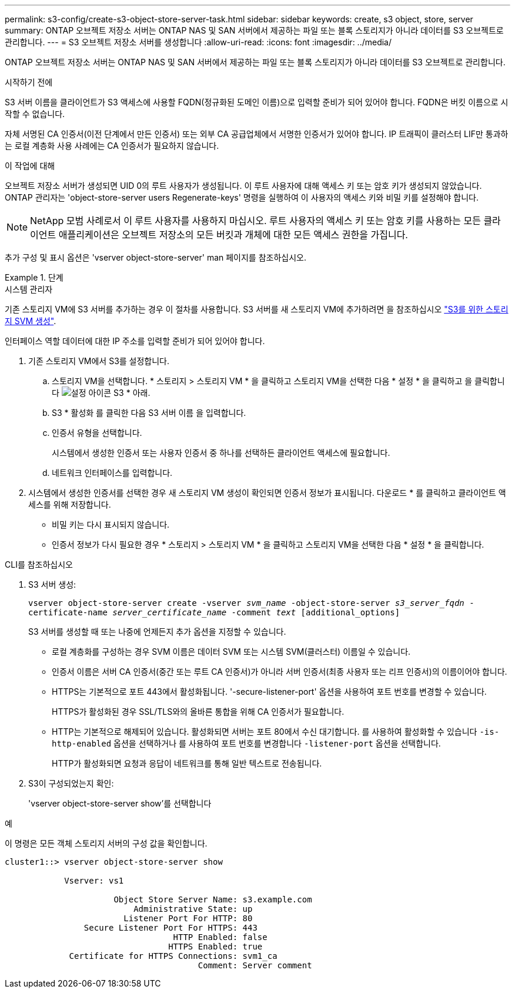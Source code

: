 ---
permalink: s3-config/create-s3-object-store-server-task.html 
sidebar: sidebar 
keywords: create, s3 object, store, server 
summary: ONTAP 오브젝트 저장소 서버는 ONTAP NAS 및 SAN 서버에서 제공하는 파일 또는 블록 스토리지가 아니라 데이터를 S3 오브젝트로 관리합니다. 
---
= S3 오브젝트 저장소 서버를 생성합니다
:allow-uri-read: 
:icons: font
:imagesdir: ../media/


[role="lead"]
ONTAP 오브젝트 저장소 서버는 ONTAP NAS 및 SAN 서버에서 제공하는 파일 또는 블록 스토리지가 아니라 데이터를 S3 오브젝트로 관리합니다.

.시작하기 전에
S3 서버 이름을 클라이언트가 S3 액세스에 사용할 FQDN(정규화된 도메인 이름)으로 입력할 준비가 되어 있어야 합니다. FQDN은 버킷 이름으로 시작할 수 없습니다.

자체 서명된 CA 인증서(이전 단계에서 만든 인증서) 또는 외부 CA 공급업체에서 서명한 인증서가 있어야 합니다. IP 트래픽이 클러스터 LIF만 통과하는 로컬 계층화 사용 사례에는 CA 인증서가 필요하지 않습니다.

.이 작업에 대해
오브젝트 저장소 서버가 생성되면 UID 0의 루트 사용자가 생성됩니다. 이 루트 사용자에 대해 액세스 키 또는 암호 키가 생성되지 않았습니다. ONTAP 관리자는 'object-store-server users Regenerate-keys' 명령을 실행하여 이 사용자의 액세스 키와 비밀 키를 설정해야 합니다.

[NOTE]
====
NetApp 모범 사례로서 이 루트 사용자를 사용하지 마십시오. 루트 사용자의 액세스 키 또는 암호 키를 사용하는 모든 클라이언트 애플리케이션은 오브젝트 저장소의 모든 버킷과 개체에 대한 모든 액세스 권한을 가집니다.

====
추가 구성 및 표시 옵션은 'vserver object-store-server' man 페이지를 참조하십시오.

.단계
[role="tabbed-block"]
====
.시스템 관리자
--
기존 스토리지 VM에 S3 서버를 추가하는 경우 이 절차를 사용합니다. S3 서버를 새 스토리지 VM에 추가하려면 을 참조하십시오 link:create-svm-s3-task.html["S3를 위한 스토리지 SVM 생성"].

인터페이스 역할 데이터에 대한 IP 주소를 입력할 준비가 되어 있어야 합니다.

. 기존 스토리지 VM에서 S3를 설정합니다.
+
.. 스토리지 VM을 선택합니다. * 스토리지 > 스토리지 VM * 을 클릭하고 스토리지 VM을 선택한 다음 * 설정 * 을 클릭하고 을 클릭합니다 image:icon_gear.gif["설정 아이콘"] S3 * 아래.
.. S3 * 활성화 를 클릭한 다음 S3 서버 이름 을 입력합니다.
.. 인증서 유형을 선택합니다.
+
시스템에서 생성한 인증서 또는 사용자 인증서 중 하나를 선택하든 클라이언트 액세스에 필요합니다.

.. 네트워크 인터페이스를 입력합니다.


. 시스템에서 생성한 인증서를 선택한 경우 새 스토리지 VM 생성이 확인되면 인증서 정보가 표시됩니다. 다운로드 * 를 클릭하고 클라이언트 액세스를 위해 저장합니다.
+
** 비밀 키는 다시 표시되지 않습니다.
** 인증서 정보가 다시 필요한 경우 * 스토리지 > 스토리지 VM * 을 클릭하고 스토리지 VM을 선택한 다음 * 설정 * 을 클릭합니다.




--
.CLI를 참조하십시오
--
. S3 서버 생성:
+
`vserver object-store-server create -vserver _svm_name_ -object-store-server _s3_server_fqdn_ -certificate-name _server_certificate_name_ -comment _text_ [additional_options]`

+
S3 서버를 생성할 때 또는 나중에 언제든지 추가 옵션을 지정할 수 있습니다.

+
** 로컬 계층화를 구성하는 경우 SVM 이름은 데이터 SVM 또는 시스템 SVM(클러스터) 이름일 수 있습니다.
** 인증서 이름은 서버 CA 인증서(중간 또는 루트 CA 인증서)가 아니라 서버 인증서(최종 사용자 또는 리프 인증서)의 이름이어야 합니다.
** HTTPS는 기본적으로 포트 443에서 활성화됩니다. '-secure-listener-port' 옵션을 사용하여 포트 번호를 변경할 수 있습니다.
+
HTTPS가 활성화된 경우 SSL/TLS와의 올바른 통합을 위해 CA 인증서가 필요합니다.

** HTTP는 기본적으로 해제되어 있습니다. 활성화되면 서버는 포트 80에서 수신 대기합니다. 를 사용하여 활성화할 수 있습니다 `-is-http-enabled` 옵션을 선택하거나 를 사용하여 포트 번호를 변경합니다 `-listener-port` 옵션을 선택합니다.
+
HTTP가 활성화되면 요청과 응답이 네트워크를 통해 일반 텍스트로 전송됩니다.



. S3이 구성되었는지 확인:
+
'vserver object-store-server show'를 선택합니다



.예
이 명령은 모든 객체 스토리지 서버의 구성 값을 확인합니다.

[listing]
----
cluster1::> vserver object-store-server show

            Vserver: vs1

                      Object Store Server Name: s3.example.com
                          Administrative State: up
                        Listener Port For HTTP: 80
                Secure Listener Port For HTTPS: 443
                                  HTTP Enabled: false
                                 HTTPS Enabled: true
             Certificate for HTTPS Connections: svm1_ca
                                       Comment: Server comment
----
--
====